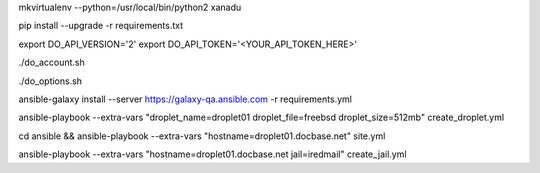.. create a virtual environment
mkvirtualenv --python=/usr/local/bin/python2 xanadu

.. install/update requirements
pip install --upgrade -r requirements.txt

.. store api-related info in environment variables
export DO_API_VERSION='2'
export DO_API_TOKEN='<YOUR_API_TOKEN_HERE>'

.. display Digital Ocean account details
./do_account.sh

.. display Digital Ocean options
./do_options.sh

.. retrieve required roles from Ansible Galaxy
ansible-galaxy install --server https://galaxy-qa.ansible.com -r requirements.yml

.. deploy variables safely. The playbooks expect them to be stored in ../../ansible_variables

.. create droplet01
ansible-playbook --extra-vars "droplet_name=droplet01 droplet_file=freebsd droplet_size=512mb" create_droplet.yml

.. apply configs to all hosts
cd ansible && ansible-playbook --extra-vars "hostname=droplet01.docbase.net" site.yml

.. create jail iredmail on droplet01.docbase.net
ansible-playbook --extra-vars "hostname=droplet01.docbase.net jail=iredmail" create_jail.yml

